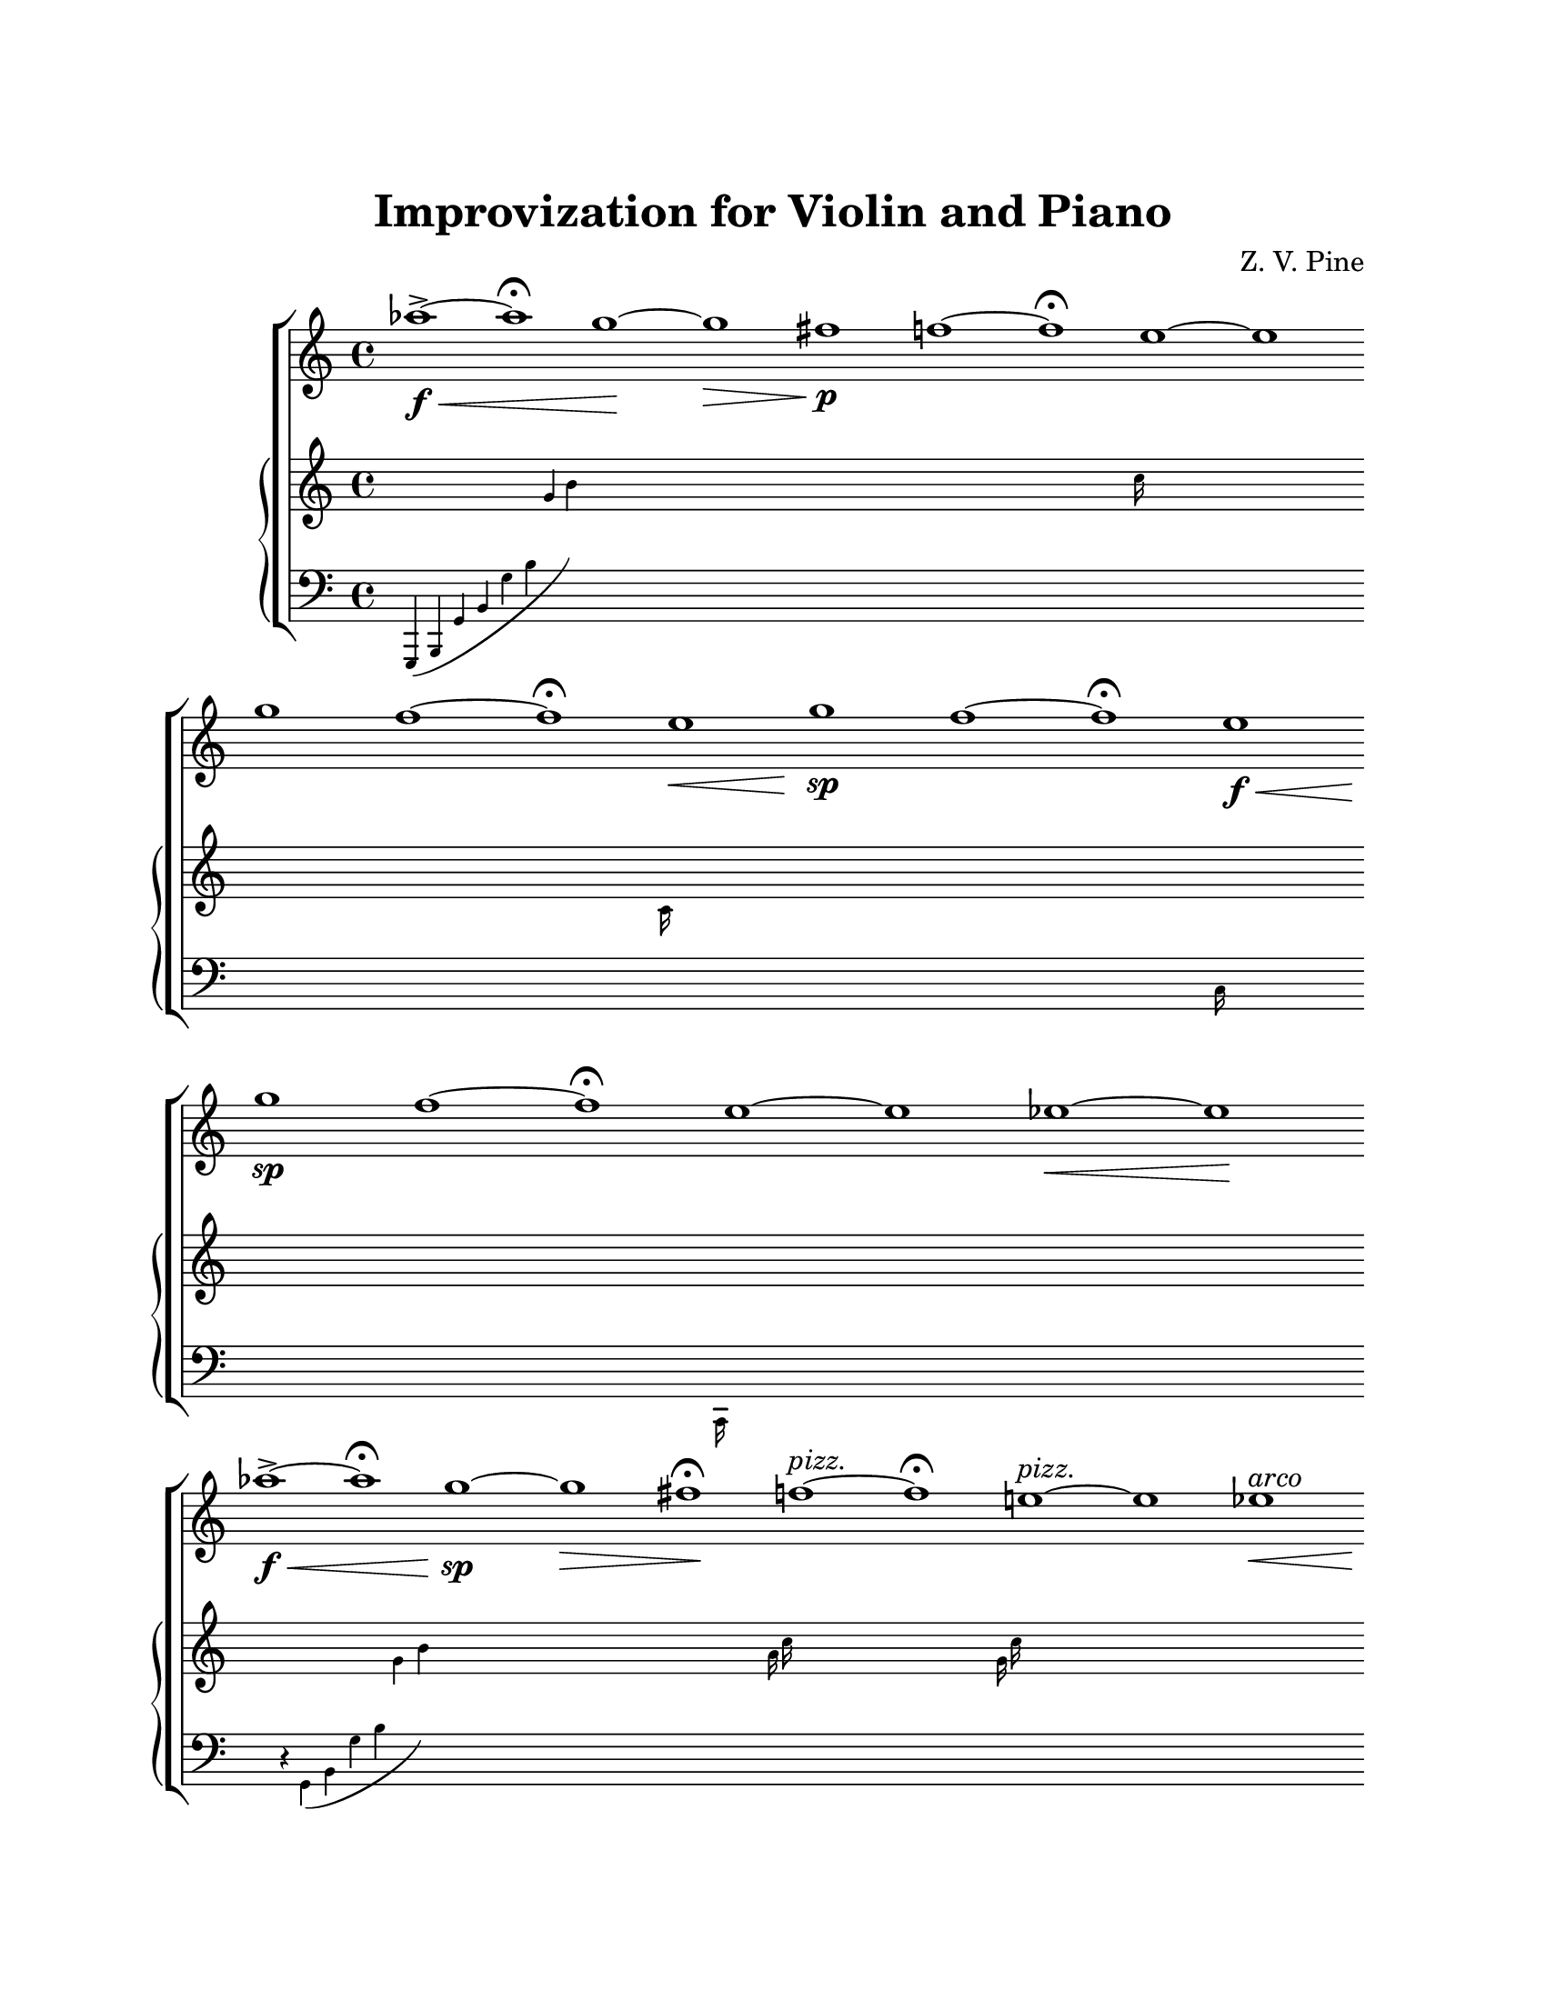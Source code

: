 \version "2.19.80"
\paper {
	#(set-paper-size "letter")
	top-margin = 1\in
	left-margin = 1\in
	right-margin = 1\in
	bottom-margin = 1\in
}

\header {
	title = "Improvization for Violin and Piano"
	composer = "Z. V. Pine"
	tagline = ""
}

violin = {
	\set Score.timing = ##f
	 \relative c''' {
		aes1~\f->\< aes\fermata
		g1\!~ g\>
		fis1\p\! f~ f\fermata
		e1~ e
		\bar ""

		g f~ f\fermata  e\< \bar ""
		g\!\sp f~ f\fermata  e\f\< \bar ""
		g\!\sp f~ f\fermata  e~ e es~\< es\! \bar ""

		aes!1~\f->\< aes\fermata
		g1\!\sp~ g\>
		fis1\fermata\! f~^\markup { \italic pizz. } f\fermata 
		e1~^\markup { \italic pizz. }  e es\<^\markup { \italic arco }
		\bar "" 

		\ottava #1
		aes'!1~\f->\!\< aes~ aes\fermata
		g1\!\sp~ g\>
		fis1\fermata\! f~^\markup { \italic pizz. } f\fermata 
		e1~^\markup { \italic pizz. } e es\>^\markup { \italic arco }
		\bar ""

		\ottava #0
		aes,\!\fermata^\markup { \italic { pizz.}  } 
		g fis\fermata f\fermata e es

		\bar ""
		aes,\pp\fermata g fis\fermata f e es^\markup { \italic arco }\>
		\bar ""

		\repeat tremolo 32 g,32\!^\markup { \italic { sul pont. } }\spp
		\repeat tremolo 32 f'32
		\repeat tremolo 32 e32 \bar ""
		\repeat tremolo 32 g32\p
		\repeat tremolo 32 f'32
		\repeat tremolo 32 e32 \bar ""

		\repeat tremolo 32 g32\f
		\ottava #1
		\repeat tremolo 32 f'32
		\repeat tremolo 32 e32 \bar ""

		\ottava #0
		aes,!1~\ff\fermata aes~ aes
		g~ g
		fis~\fermata
		f~ f\fermata
		e~ e~ e es~ es\> r4\!

		\bar ""

		g'1\flageolet\p^\markup { \italic ritardando }
		f\fermata
		e

		g,\flageolet
		f\fermata
		e

		\ottava #0
		g,\flageolet\pp
		f\fermata
		e

		g,\flageolet
		f\fermata
		e
		\bar "|."
	}
}

basso = {
	\relative c, {
		\new CueVoice {
			\slurDown
			g4( b g' b g' b \change Staff = "up" g' b )
			\stemDown
			s1 * 4 s2... c16 s1 s1
			s1 * 2 s2... c,16 s1
			\change Staff = "down"
			s1 * 2 s2... c,16 s1
			s1 * 2 s2... c,16 s1 s1 s1 s1

			s4 r4 g'( b g' b \change Staff = "up" g' b )
			s1 s1 s2.. a16 c
			s1 s2.. g16 c s1 s1 s1

			\change Staff = "down"
			s4 r4 g,,,( b g' b g' b \change Staff = "up" g' b g' b )
			s1 s1 s2. a,16 c a'16 c
			s1 s2. g,16 c g'16 c s1 s1 s1

			s2. b,4 s1 s2.. a16 c s2.. g16 c
			\stemUp
			s1 s1 s2 g'4 b, s1 s2. s16 c'16 a c, 
			s2. g''16 c, g c, s1 s1 
	
			\change Staff = "down"
			\stemDown
			r8 \repeat unfold 7 { b,,,16[ g'] }			
			r8 \repeat unfold 7 { c,16[ a'] }			
			r8 \repeat unfold 7 { c,16[ g'] }			
			r16 \repeat unfold 5 { b,16[ g' b] }			
			r16 \repeat unfold 5 { c,16[ a' c] }			
			r16 \repeat unfold 5 { c,16[ g' c] }
			r4 \repeat unfold 3 { b,16 [ g' b g' ] }
			r4 \repeat unfold 3 { c,,16 [ a' c a' ] }
			r4 \repeat unfold 3 { c,,16 [ g' c g' ] }

			s4 r4 \ottava #-1 b,,, g' b \ottava #0 g' b g' b \change Staff = "up"  g' b g'
			s1 \bar "" s1 
			\change Staff = "down"
			s4. r4 a,,, 16 c a' c \change Staff = "up"   a' c
			\change Staff = "down"
			s1 s4. \ottava #-1 g,,,,16 c g' \ottava #0 c g' c \change Staff = "up" g' c  g' c
			s1 s1 s1 s1 s1 s4
			\change Staff = "down"
			\ottava #-1
			s1 s2... c,,,,16 s1
			s1 s2... c16 s1
			s1 s2... c16 s1
			s1 s2... c16 s1
			\ottava #0
		}
	}
}

\score {
	\new StaffGroup <<
		\set Score.proportionalNotationDuration = #(ly:make-moment 1/4)
		\new Staff = "violin" {
			\violin
		}

		\new PianoStaff <<
			\new Staff = "up" {
				s1 * 91 s4
			}
			\new Staff = "down" {
				\clef "bass"
				\basso
			}
		>>
	>>
}
